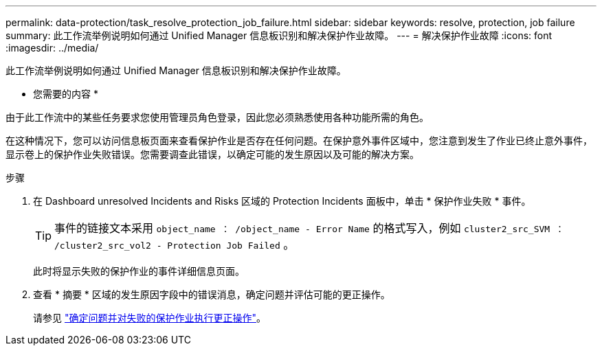 ---
permalink: data-protection/task_resolve_protection_job_failure.html 
sidebar: sidebar 
keywords: resolve, protection, job failure 
summary: 此工作流举例说明如何通过 Unified Manager 信息板识别和解决保护作业故障。 
---
= 解决保护作业故障
:icons: font
:imagesdir: ../media/


[role="lead"]
此工作流举例说明如何通过 Unified Manager 信息板识别和解决保护作业故障。

* 您需要的内容 *

由于此工作流中的某些任务要求您使用管理员角色登录，因此您必须熟悉使用各种功能所需的角色。

在这种情况下，您可以访问信息板页面来查看保护作业是否存在任何问题。在保护意外事件区域中，您注意到发生了作业已终止意外事件，显示卷上的保护作业失败错误。您需要调查此错误，以确定可能的发生原因以及可能的解决方案。

.步骤
. 在 Dashboard unresolved Incidents and Risks 区域的 Protection Incidents 面板中，单击 * 保护作业失败 * 事件。
+
[TIP]
====
事件的链接文本采用 `object_name ： /object_name - Error Name` 的格式写入，例如 `cluster2_src_SVM ： /cluster2_src_vol2 - Protection Job Failed` 。

====
+
此时将显示失败的保护作业的事件详细信息页面。

. 查看 * 摘要 * 区域的发生原因字段中的错误消息，确定问题并评估可能的更正操作。
+
请参见 link:task_identify_problem_for_failed_protection_job.html["确定问题并对失败的保护作业执行更正操作"]。


